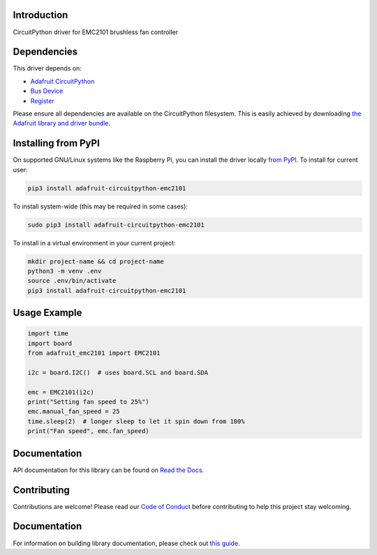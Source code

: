 Introduction
============

.. image:: https://readthedocs.org/projects/adafruit-circuitpython-emc2101/badge/?version=latest
    :target: https://docs.circuitpython.org/projects/emc2101/en/latest/
    :alt: Documentation Status

.. image:: https://img.shields.io/discord/327254708534116352.svg
    :target: https://adafru.it/discord
    :alt: Discord

.. image:: https://github.com/adafruit/Adafruit_CircuitPython_EMC2101/workflows/Build%20CI/badge.svg
    :target: https://github.com/adafruit/Adafruit_CircuitPython_EMC2101/actions
    :alt: Build Status

.. image:: https://img.shields.io/badge/code%20style-black-000000.svg
    :target: https://github.com/psf/black
    :alt: Code Style: Black

CircuitPython driver for EMC2101 brushless fan controller

Dependencies
=============
This driver depends on:

* `Adafruit CircuitPython <https://github.com/adafruit/circuitpython>`_
* `Bus Device <https://github.com/adafruit/Adafruit_CircuitPython_BusDevice>`_
* `Register <https://github.com/adafruit/Adafruit_CircuitPython_Register>`_

Please ensure all dependencies are available on the CircuitPython filesystem.
This is easily achieved by downloading
`the Adafruit library and driver bundle <https://circuitpython.org/libraries>`_.

Installing from PyPI
=====================

On supported GNU/Linux systems like the Raspberry Pi, you can install the driver locally `from
PyPI <https://pypi.org/project/adafruit-circuitpython-emc2101/>`_. To install for current user:

.. code-block:: shell

    pip3 install adafruit-circuitpython-emc2101

To install system-wide (this may be required in some cases):

.. code-block:: shell

    sudo pip3 install adafruit-circuitpython-emc2101

To install in a virtual environment in your current project:

.. code-block:: shell

    mkdir project-name && cd project-name
    python3 -m venv .env
    source .env/bin/activate
    pip3 install adafruit-circuitpython-emc2101

Usage Example
=============

.. code-block:: python3

    import time
    import board
    from adafruit_emc2101 import EMC2101

    i2c = board.I2C()  # uses board.SCL and board.SDA

    emc = EMC2101(i2c)
    print("Setting fan speed to 25%")
    emc.manual_fan_speed = 25
    time.sleep(2)  # longer sleep to let it spin down from 100%
    print("Fan speed", emc.fan_speed)

Documentation
=============

API documentation for this library can be found on `Read the Docs <https://docs.circuitpython.org/projects/emc2101/en/latest/>`_.

Contributing
============

Contributions are welcome! Please read our `Code of Conduct
<https://github.com/adafruit/Adafruit_CircuitPython_EMC2101/blob/master/CODE_OF_CONDUCT.md>`_
before contributing to help this project stay welcoming.

Documentation
=============

For information on building library documentation, please check out `this guide <https://learn.adafruit.com/creating-and-sharing-a-circuitpython-library/sharing-our-docs-on-readthedocs#sphinx-5-1>`_.
